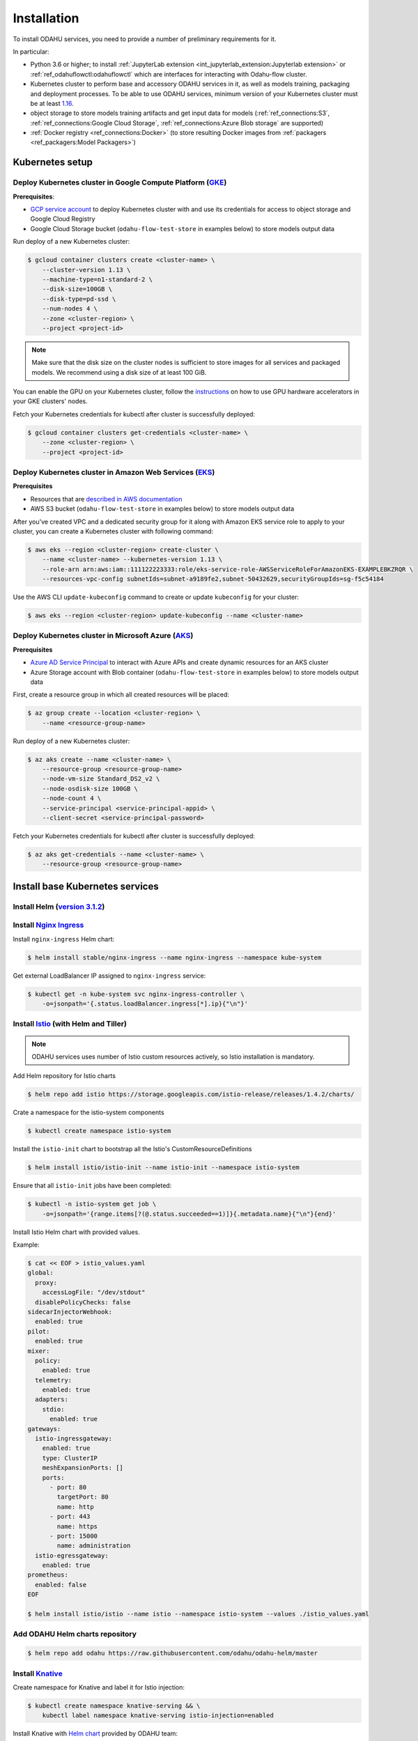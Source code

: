 Installation
============

To install ODAHU services, you need to provide a number of preliminary requirements for it.

In particular:

-  Python 3.6 or higher; to install :ref:`JupyterLab extension <int_jupyterlab_extension:Jupyterlab extension>` or :ref:`ref_odahuflowctl:odahuflowctl` which are interfaces for interacting with Odahu-flow cluster.
-  Kubernetes cluster to perform base and accessory ODAHU services in it, as well as models training, packaging and deployment processes.
   To be able to use ODAHU services, minimum version of your Kubernetes cluster must be at least `1.16 <https://v1-16.docs.kubernetes.io/docs/setup/release/notes/>`__.
-  object storage to store models training artifacts and get input data for models (:ref:`ref_connections:S3`, :ref:`ref_connections:Google Cloud Storage`, :ref:`ref_connections:Azure Blob storage` are supported)
-  :ref:`Docker registry <ref_connections:Docker>` (to store resulting Docker images from :ref:`packagers <ref_packagers:Model Packagers>`)

.. _installation-k8s:

Kubernetes setup
----------------

Deploy Kubernetes cluster in Google Compute Platform (`GKE <https://cloud.google.com/kubernetes-engine/>`__)
~~~~~~~~~~~~~~~~~~~~~~~~~~~~~~~~~~~~~~~~~~~~~~~~~~~~~~~~~~~~~~~~~~~~~~~~~~~~~~~~~~~~~~~~~~~~~~~~~~~~~~~~~~~~

**Prerequisites**:

-  `GCP service
   account <https://cloud.google.com/compute/docs/access/service-accounts>`__
   to deploy Kubernetes cluster with and use its credentials for access to object storage and Google Cloud Registry
-  Google Cloud Storage bucket (``odahu-flow-test-store`` in examples below) to store models output data

Run deploy of a new Kubernetes cluster:

.. code:: bash

    $ gcloud container clusters create <cluster-name> \
        --cluster-version 1.13 \
        --machine-type=n1-standard-2 \
        --disk-size=100GB \
        --disk-type=pd-ssd \
        --num-nodes 4 \
        --zone <cluster-region> \
        --project <project-id>

.. note::
   Make sure that the disk size on the cluster nodes is sufficient to store images for all services and packaged models.
   We recommend using a disk size of at least 100 GiB.

You can enable the GPU on your Kubernetes cluster, follow the `instructions <https://cloud.google.com/kubernetes-engine/docs/how-to/gpus>`_
on how to use GPU hardware accelerators in your GKE clusters' nodes.

Fetch your Kubernetes credentials for kubectl after cluster is successfully deployed:

.. code:: bash

    $ gcloud container clusters get-credentials <cluster-name> \
        --zone <cluster-region> \
        --project <project-id>

Deploy Kubernetes cluster in Amazon Web Services (`EKS <https://aws.amazon.com/eks/>`__)
~~~~~~~~~~~~~~~~~~~~~~~~~~~~~~~~~~~~~~~~~~~~~~~~~~~~~~~~~~~~~~~~~~~~~~~~~~~~~~~~~~~~~~~~

**Prerequisites**

-  Resources that are `described in AWS documentation <https://docs.aws.amazon.com/eks/latest/userguide/create-cluster.html#w243aac13c17c11b5>`__
-  AWS S3 bucket (``odahu-flow-test-store`` in examples below) to store models output data

After you've created VPC and a dedicated security group for it along with Amazon EKS service role to apply to your cluster, you can
create a Kubernetes cluster with following command:

.. code:: bash

    $ aws eks --region <cluster-region> create-cluster \
        --name <cluster-name> --kubernetes-version 1.13 \
        --role-arn arn:aws:iam::111122223333:role/eks-service-role-AWSServiceRoleForAmazonEKS-EXAMPLEBKZRQR \
        --resources-vpc-config subnetIds=subnet-a9189fe2,subnet-50432629,securityGroupIds=sg-f5c54184

Use the AWS CLI ``update-kubeconfig`` command to create or update ``kubeconfig`` for your cluster:

.. code:: bash

    $ aws eks --region <cluster-region> update-kubeconfig --name <cluster-name>


Deploy Kubernetes cluster in Microsoft Azure (`AKS <https://docs.microsoft.com/en-us/azure/aks/>`__)
~~~~~~~~~~~~~~~~~~~~~~~~~~~~~~~~~~~~~~~~~~~~~~~~~~~~~~~~~~~~~~~~~~~~~~~~~~~~~~~~~~~~~~~~~~~~~~~~~~~~

**Prerequisites**

-  `Azure AD Service Principal <https://docs.microsoft.com/en-us/azure/aks/kubernetes-service-principal>`__ to interact with Azure APIs and create dynamic resources for an AKS cluster
-  Azure Storage account with Blob container (``odahu-flow-test-store`` in examples below) to store models output data

First, create a resource group in which all created resources will be placed:

.. code:: bash

    $ az group create --location <cluster-region> \
        --name <resource-group-name>

Run deploy of a new Kubernetes cluster:

.. code:: bash

    $ az aks create --name <cluster-name> \
        --resource-group <resource-group-name>
        --node-vm-size Standard_DS2_v2 \
        --node-osdisk-size 100GB \
        --node-count 4 \
        --service-principal <service-principal-appid> \
        --client-secret <service-principal-password>

Fetch your Kubernetes credentials for kubectl after cluster is successfully deployed:

.. code:: bash

    $ az aks get-credentials --name <cluster-name> \
        --resource-group <resource-group-name>


.. _installation-base-svc:

Install base Kubernetes services
--------------------------------

Install Helm (`version 3.1.2 <https://helm.sh/docs/intro/install/>`__)
~~~~~~~~~~~~~~~~~~~~~~~~~~~~~~~~~~~~~~~~~~~~~~~~~~~~~~~~~~~~~~~~~~~~~~~~~~~~~~~~~~~~~~~~~~~~~~~~~~~~~~~

.. _installation-nginx-ingress:

Install `Nginx Ingress <https://kubernetes.github.io/ingress-nginx/>`__
~~~~~~~~~~~~~~~~~~~~~~~~~~~~~~~~~~~~~~~~~~~~~~~~~~~~~~~~~~~~~~~~~~~~~~~

Install ``nginx-ingress`` Helm chart:

.. code:: bash

    $ helm install stable/nginx-ingress --name nginx-ingress --namespace kube-system

Get external LoadBalancer IP assigned to ``nginx-ingress`` service:

.. code:: bash

    $ kubectl get -n kube-system svc nginx-ingress-controller \
        -o=jsonpath='{.status.loadBalancer.ingress[*].ip}{"\n"}'

Install `Istio <https://istio.io/docs/setup/install/helm/#option-2-install-with-helm-and-tiller-via-helm-install>`__ (with Helm and Tiller)
~~~~~~~~~~~~~~~~~~~~~~~~~~~~~~~~~~~~~~~~~~~~~~~~~~~~~~~~~~~~~~~~~~~~~~~~~~~~~~~~~~~~~~~~~~~~~~~~~~~~~~~~~~~~~~~~~~~~~~~~~~~~~~~~~~~~~~~~~~~

.. note::
   ODAHU services uses number of Istio custom resources actively, so Istio installation is mandatory.

Add Helm repository for Istio charts

.. code:: bash

    $ helm repo add istio https://storage.googleapis.com/istio-release/releases/1.4.2/charts/

Crate a namespace for the istio-system components

.. code:: bash

    $ kubectl create namespace istio-system

Install the ``istio-init`` chart to bootstrap all the Istio's
CustomResourceDefinitions

.. code:: bash

    $ helm install istio/istio-init --name istio-init --namespace istio-system

Ensure that all ``istio-init`` jobs have been completed:

.. code:: bash

    $ kubectl -n istio-system get job \
        -o=jsonpath='{range.items[?(@.status.succeeded==1)]}{.metadata.name}{"\n"}{end}'

Install Istio Helm chart with provided values.

Example:

.. code:: bash

    $ cat << EOF > istio_values.yaml
    global:
      proxy:
        accessLogFile: "/dev/stdout"
      disablePolicyChecks: false
    sidecarInjectorWebhook:
      enabled: true
    pilot:
      enabled: true
    mixer:
      policy:
        enabled: true
      telemetry:
        enabled: true
      adapters:
        stdio:
          enabled: true
    gateways:
      istio-ingressgateway:
        enabled: true
        type: ClusterIP
        meshExpansionPorts: []
        ports:
          - port: 80
            targetPort: 80
            name: http
          - port: 443
            name: https
          - port: 15000
            name: administration
      istio-egressgateway:
        enabled: true
    prometheus:
      enabled: false
    EOF

    $ helm install istio/istio --name istio --namespace istio-system --values ./istio_values.yaml

Add ODAHU Helm charts repository
~~~~~~~~~~~~~~~~~~~~~~~~~~~~~~~~

.. code:: bash

    $ helm repo add odahu https://raw.githubusercontent.com/odahu/odahu-helm/master

Install `Knative <https://knative.dev/docs/install/>`__
~~~~~~~~~~~~~~~~~~~~~~~~~~~~~~~~~~~~~~~~~~~~~~~~~~~~~~~

Create namespace for Knative and label it for Istio injection:

.. code:: bash

    $ kubectl create namespace knative-serving && \
        kubectl label namespace knative-serving istio-injection=enabled

Install Knative with `Helm
chart <https://github.com/odahu/odahu-helm/tree/master/odahu-flow-knative>`__
provided by ODAHU team:

.. code:: bash

    $ helm install odahu/odahu-flow-knative --name knative --namespace knative-serving

Install `Tekton Pipelines <https://github.com/tektoncd/pipeline>`__
~~~~~~~~~~~~~~~~~~~~~~~~~~~~~~~~~~~~~~~~~~~~~~~~~~~~~~~~~~~~~~~~~~~

Create namespace for Tekton:

.. code:: bash

    $ kubectl create namespace tekton-pipelines

Install Tekton Pipelines with `Helm
chart <https://github.com/odahu/odahu-helm/tree/master/odahu-flow-tekton>`__
provided by ODAHU team:

.. code:: bash

    $ helm install odahu/odahu-flow-tekton --name tekton --namespace tekton-pipelines

Install `Fluentd <https://www.fluentd.org/>`__ with set of cloud object storage plugins
~~~~~~~~~~~~~~~~~~~~~~~~~~~~~~~~~~~~~~~~~~~~~~~~~~~~~~~~~~~~~~~~~~~~~~~~~~~~~~~~~~~~~~~

In order to save models training logs to object storage of cloud provider you use, a container with ``fluentd`` is used, in which a set of
`plugins <https://www.fluentd.org/plugins/all#input-output>`__ for popular cloud providers' object storages (AWS S3, Google Storage, Azure
Blob) is added. Installation is done using a `fluentd Helm chart <https://github.com/odahu/odahu-infra/tree/develop/helms/odahu-flow-fluentd>`__
provided by ODAHU team.

First, create an object storage bucket:

.. code:: bash

    $ gsutil mb gs://odahu-flow-test-store/

Create namespace for Fluentd:

.. code:: bash

    $ kubectl create namespace fluentd

Install Fluentd with specified values. Full list of values you can see
in chart's `values.yaml <https://github.com/odahu/odahu-infra/blob/develop/helms/odahu-flow-fluentd/values.yaml>`__.

Example:

.. code:: bash

    $ cat << EOF > fluentd_values.yaml
    output:
      target: gcs
      gcs:
        authorization: keyfile
        bucket: odahu-flow-test-store
        project: my-gcp-project-id-zzzzz
        private_key_id: 0bacc0b0caa0a0aacabcacbab0a0b00ababacaab
        private_key: -----BEGIN PRIVATE KEY-----\nprivate-key-here\n-----END PRIVATE KEY-----\n
        client_email: service-account@my-gcp-project-id-zzzzz.iam.gserviceaccount.com
        client_id: 000000000000000000000
        auth_uri: https://accounts.google.com/o/oauth2/auth
        token_uri: https://oauth2.googleapis.com/token
        auth_provider_x509_cert_url: https://www.googleapis.com/oauth2/v1/certs
        client_x509_cert_url: https://www.googleapis.com/robot/v1/metadata/x509/service-account%40my-gcp-project-id-zzzzz.iam.gserviceaccount.com
    EOF

::

    $ helm install odahu/odahu-flow-fluentd --name fluentd --namespace fluentd --values ./fluentd_values.yaml

.. _postgres_installation:
Install `PostgreSQL <https://www.postgresql.org/>`__ (optional)
~~~~~~~~~~~~~~~~~~~~~~~~~~~~~~~~~~~~~~~~~~~~~~~~~~~~~~~~~~~~~~~~~~~

Create namespace for PostgreSQL:

.. code:: bash

    $ kubectl create namespace postgresql

Install PostgreSQL Operator with `Helm
chart <https://github.com/zalando/postgres-operator/tree/master/charts/postgres-operator>`__:

.. code:: bash

    $ helm install postgres-operator/postgres-operator --name odahu-db --namespace postgresql

You must configure your PostgreSQL operator using next values

.. code-block:: yaml
    :caption: Parameters to configure PostgreSQL Provider:

    $  cat << EOF > postgres.yaml
    apiVersion: "acid.zalan.do/v1"
    kind: postgresql
    metadata:
      name: odahu
      namespace: postgres
    spec:
      teamId: "postgres"
      volume:
        size: 10Gi
      numberOfInstances: 2
      users:
        mlflow: []
        jupyterhub: []
        odahu: []
      databases:
        mlflow: mlflow,
        jupyterhub: jupyterhub,
        odahu: odahu
      postgresql:
        version: "12"
      ---
      apiVersion: v1
      kind: Secret
      metadata:
        name: jupyterhub.odahu-db.credentials.postgresql.acid.zalan.do
        namespace: postgres
      type: Opaque
      ---
      apiVersion: v1
      kind: Secret
      metadata:
        name: mlflow.odahu-db.credentials.postgresql.acid.zalan.do
        namespace: postgres
      type: Opaque
      ---
      apiVersion: v1
      kind: Secret
      metadata:
        name: odahu.odahu-db.credentials.postgresql.acid.zalan.do
        namespace: postgres
      type: Opaque

Apply configuration to kubernetes:
.. code:: bash

    kubectl apply -f postgres.yaml

.. _opa_installation:
Install `Open Policy Agent <https://www.openpolicyagent.org/>`__ (optional)
~~~~~~~~~~~~~~~~~~~~~~~~~~~~~~~~~~~~~~~~~~~~~~~~~~~~~~~~~~~~~~~~~~~

To activate API authentication and authorization using :ref:`Security <gen_security:Security>`
install OpenPolicyAgent (OPA) helm chart with ODAHU built-in policies.

Create namespace for OPA

.. code:: bash

    $ kubectl create namespace odahu-flow-opa

Install OpenPolicyAgent with `Helm
chart <https://github.com/odahu/odahu-helm/tree/master/odahu-flow-opa>`__
provided by ODAHU team:

.. code:: bash

    $ helm install odahu/odahu-flow-opa --name odahu-flow-opa --namespace odahu-flow-opa

You must configure your OpenID provider (to allow envoy JWT token verifying) using next Helm values

.. code-block:: yaml
    :caption: Parameters to configure OpenID provider

    # authn overrides configuration of envoy.filters.http.jwt_authn http filter
    authn:
      # enabled activate envoy authn filter that verify jwt token and pass parsed data
      # to next filters (particularly to authz)
      oidcIssuer: ""
      oidcJwks: ""
      oidcHost: ""
      localJwks: ""

For information about `authn` section parameters see
`docs for envoy authentication filter <https://www.envoyproxy.io/docs/envoy/latest/api-v2/config/filter/http/jwt_authn/v2alpha/config.proto>`_

.. _how-to-customize-opa-policies:

By default chart is delivered with :ref:`built-in policies <gen_security:Built-in policies overview>`
that implements Role based access system
and set of pre-defined roles. To customize some of built-in policies files or define new ones use next Helm values

.. code-block:: yaml
    :caption: Parameters to configure built-in policies
    :name: Customize-opa-policies

    opa:
      policies: {}
      #  policies:
        #  file1: ".rego policy content encoded as base64"
        #  file2: ".rego policy content encoded as base64"

.. warning::
    Content of rego files defined in values.yaml should be base64 encoded


.. _tutorials_installation-odahu-svc:


Install ODAHU
-------------

Install core ODAHU services
~~~~~~~~~~~~~~~~~~~~~~~~~~~

Create namespace for core ODAHU service:

.. code:: bash

    $ kubectl create namespace odahu-flow &&\
        kubectl label namespace odahu-flow project=odahu-flow

Create namespaces for ODAHU training, packaging and deployment.

.. code:: bash

    $ for i in training packaging deployment; do \
        kubectl create namespace odahu-flow-${i} &&\
        kubectl label namespace odahu-flow-${i} project=odahu-flow; done

To provision pods in the deployment namespace according to node selectors and
toleration from the config you need to label the namespace so the model deployment
webhook use it as a target

.. code:: bash

    $ kubectl label namespace odahu-flow-deployment odahu/node-selector-webhook=enabled

Deployment namespace should be also labeled for Istio injection.

.. code:: bash

    $ kubectl label namespace odahu-flow-deployment istio-injection=enabled

Prepare YAML config with values for
`odahu-flow-core <https://github.com/odahu/odahu-flow/tree/develop/helms/odahu-flow-core>`__
Helm chart.

Example:

.. code:: bash

    $  cat << EOF > odahuflow_values.yaml
    logLevel: debug
    ingress:
      enabled: true
      globalDomain: odahu.example.com
    edge:
      ingress:
        enabled: true
        domain: odahu.example.com
    feedback:
      enabled: true
    config:
      common:
        external_urls:
        - name: Documentation
          url: http://docs.odahu.epam.com
        databaseConnectionString: postgresql://odahu:PASSWORD@odahu-db.postgresql/odahu
      connection:
        enabled: true
        decrypt_token: somenotemptystring
        repository_type: kubernetes
      deployment:
        edge:
          host: http://odahu.example.com
    EOF

.. note::
   This example uses hostname ``odahu.example.com`` as entrypoint for cluster services.
   It should point to LoadBalancer IP got from :ref:`Nginx Ingress section<installation-nginx-ingress>`.

In order to setup ODAHU services along with ready-to-use :term:`connections<Connection>`, you may add according section to
values YAML in advance.

To support training on GPU, you should provide the GPU node selectors and tolerations:

Example:

.. code-block:: yaml
    :caption: Example of Connection GCS:

    config:
      training:
        gpu_toleration:
          Key: dedicated
          Operator: Equal
          Value: training-gpu
          Effect: NO_SCHEDULE
        gpu_node_selector:
          mode: odahu-flow-training-gpu

Examples:

a) :ref:`Docker registry connection<ref_connections:Docker>` is used to pull/push Odahu packager resulting Docker images to a Docker registry

::

    connections:
    - id: docker-hub
      spec:
        description: Docker registry for model packaging
        username: "user"
        password: "supersecure"
        type: docker
        uri: docker.io/odahu-models-repo
        webUILink: https://hub.docker.com/r/odahu-models-repo

b) :ref:`Google Cloud Storage connection<ref_connections:Google Cloud Storage>` is used to store model trained artifacts and input data for ML models

::

    connections:
    - id: models-output
      spec:
        description: Object storage for trained artifacts
        keySecret: '{ "type": "service_account", "project_id": "my-gcp-project-id-zzzzz", "private_key_id": "0bacc0b0caa0a0aacabcacbab0a0b00ababacaab", "private_key": "-----BEGIN PRIVATE KEY-----\nprivate-key-here\n-----END PRIVATE KEY-----\n", "client_email": "service-account@my-gcp-project-id-zzzzz.iam.gserviceaccount.com", "client_id": "000000000000000000000", "auth_uri": "https://accounts.google.com/o/oauth2/auth", "token_uri": "https://oauth2.googleapis.com/token", "auth_provider_x509_cert_url": "https://www.googleapis.com/oauth2/v1/certs", "client_x509_cert_url": "https://www.googleapis.com/robot/v1/metadata/x509/service-account%40my-gcp-project-id-zzzzz.iam.gserviceaccount.com" }'
        region: my-gcp-project-id-zzzzz
        type: gcs
        uri: gs://odahu-flow-test-store/output
        webUILink: https://console.cloud.google.com/storage/browser/odahu-flow-test-store/output?project=my-gcp-project-id-zzzzz


If you install :ref:`Open Policy Agent <_opa_installation>` for ODAHU then you will need to configure service accounts
which will be used by ODAHU core background services such as :term:`<Trainer>` or :term:`<Packager>`.

All service accounts below require `odahu-admin` ODAHU built-in role.
(see more about built-in roles in :ref:`security docs <gen_security:Pre-defined roles overview>`)

Next values with service account credentials are required :

.. code-block:: yaml
   :name: Set credentials for core service accounts
   :caption: values.yaml
   :linenos:

   config:
     operator:
       # OpenId Provider token url
       oauth_oidc_token_endpoint: https://oauth2.googleapis.com/token
       # Credentials from OAuth2 client with Client Credentials Grant
       client_id: client-id
       client_secret: client-secret

     trainer:
       # OpenId Provider token url
       oauth_oidc_token_endpoint: https://oauth2.googleapis.com/token
       # Credentials from OAuth2 client with Client Credentials Grant
       client_id: client-id
       client_secret: client-secret

     packager:
       # OpenId Provider token url
       oauth_oidc_token_endpoint: https://oauth2.googleapis.com/token
       # Credentials from OAuth2 client with Client Credentials Grant
       client_id: client-id
       client_secret: client-secret

   # Service account used to upload odahu resources via odahuflowctl
   resource_uploader_sa:
     client_id: some-client-id
     client_secret: client-secret

   # OpenID provider url
   oauth_oidc_issuer_url: ""

In this file, we:

- lines 2-7: configure service account for :term:`Operator`
- lines 9-14: configure service account for :term:`Trainer`
- lines 16-21: configure service account for :term:`Packager`
- lines 24-29: configure service account Kubernetes Job that install some ODAHU Manifests using ODAHU API


Install odahu-flow core services:

.. code:: bash

    $ helm install odahu/odahu-flow-core --name odahu-flow --namespace odahu-flow --values ./odahuflow_values.yaml

Training service (MLFlow)
~~~~~~~~~~~~~~~~~~~~~~~~~

Prepare YAML config with values for
`odahu-flow-mlflow <https://github.com/odahu/odahu-trainer/tree/develop/helms/odahu-flow-mlflow>`__
Helm chart.

.. code:: bash

    $ cat << EOF > mlflow_values.yaml
    logLevel: debug
    ingress:
      globalDomain: example.com
      enabled: true
    tracking_server:
      annotations:
        sidecar.istio.io/inject: "false"
    toolchain_integration:
      enabled: true
    EOF

If you install :ref:`Open Policy Agent <_opa_installation>` for ODAHU then you will need to configure service account
for a Kubernetes Job that install some ODAHU Manifests using ODAHU API. This Service account should have role
`odahu-admin`.

Next values with service account credentials are required :

.. code-block:: yaml
   :name: Set credentials for core service account
   :caption: values.yaml
   :linenos:

   # Service account used to upload odahu resources via odahuflowctl
   resource_uploader_sa:
     client_id: some-client-id
     client_secret: client-secret

   # OpenID provider url
   oauth_oidc_issuer_url: ""

Install Helm chart:

.. code:: bash

    $ helm install odahu/odahu-flow-mlflow --name odahu-flow-mlflow --namespace odahu-flow \
        --values ./mlflow_values.yaml

Packaging service
~~~~~~~~~~~~~~~~~

If you install :ref:`Open Policy Agent <_opa_installation>` for ODAHU then you will need to configure service account
for a Kubernetes Job that install some ODAHU Manifests using ODAHU API. This Service account should have role
`odahu-admin`.

Next values with service account credentials are required :

.. code-block:: yaml
   :name: Set credentials for core service account
   :caption: values.yaml
   :linenos:

   # Service account used to upload odahu resources via odahuflowctl
   resource_uploader_sa:
     client_id: some-client-id
     client_secret: client-secret

   # OpenID provider url
   oauth_oidc_issuer_url: ""

Install `odahu-flow-packagers <https://github.com/odahu/odahu-packager/tree/develop/helms/odahu-flow-packagers>`__
Helm chart:

.. code:: bash

    $ helm install odahu/odahu-flow-packagers --name odahu-flow-packagers --namespace odahu-flow

Install additional services (optional)
~~~~~~~~~~~~~~~~~~~~~~~~~~~~~~~~~~~~~~

In order to provide additional functionality, ODAHU team also developed several Helm charts to install them into Kubernetes cluster.
These are:

-  `odahu-flow-monitoring <https://github.com/odahu/odahu-infra/tree/develop/helms/odahu-flow-monitoring>`__ - Helm chart providing installation and setup of

   -  `Prometheus operator <https://github.com/coreos/prometheus-operator>`__ - to collect :ref:`various metrics<int_metrics:Metrics>` from models trainings
   -  `Grafana <https://github.com/grafana/grafana>`__ with set of custom dashboards - to visualize these metrics

- `odahu-flow-k8s-gke-saa <https://github.com/odahu/odahu-infra/tree/develop/helms/odahu-flow-k8s-gke-saa>`__ - Helm chart providing installation and setup of `k8s-gke-service-account-assigner <https://github.com/imduffy15/k8s-gke-service-account-assigner>`__ service.



Delete ODAHU services
---------------------

To delete and purge Helm chart run:

.. code:: bash

    $ helm delete --purge odahu-flow

To clean up remaining ``CustomResourceDefinitions`` execute following
command:

.. code:: bash

    $ kubectl get crd | awk '/odahuflow/ {print $1}' | xargs -n1 kubectl delete crd

To purge everything installed in previous steps with single command, run

.. code:: bash

    $ helm delete --purge odahu-flow-packagers odahu-flow-mlflow odahu-flow &&\
      kubectl delete namespace odahu-flow &&\
      for i in training packaging deployment; do \
        kubectl delete namespace odahu-flow-${i} || true; done &&\
      kubectl get crd | awk '/odahuflow/ {print $1}' | xargs -n1 kubectl delete crd &&\
      kubectl -n istio-system delete job.batch/odahu-flow-feedback-rq-catcher-patcher &&\
      kubectl -n istio-system delete sa/odahu-flow-feedback-rq-catcher-patcher &&\
      kubectl -n istio-system delete cm/odahu-flow-feedback-rq-catcher-patch

Conclusion
----------

After successful deployment of a cluster, you may proceed to :ref:`Quickstart section<tutorials_wine:Quickstart>` and learn how to perform base ML operations such as :term:`train<Train>`, :term:`package<Package>` and :term:`deploy<Deploy>` steps.
